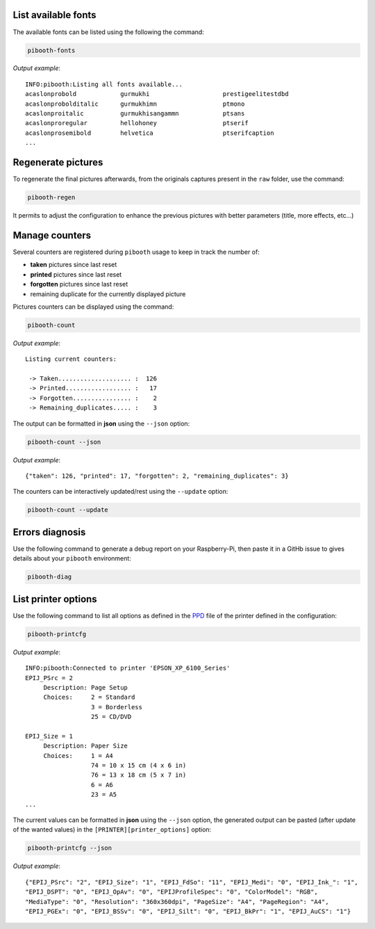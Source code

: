 .. _scripts:

List available fonts
--------------------

The available fonts can be listed using the following the command:

.. code-block:: bash

    pibooth-fonts

*Output example*::

    INFO:pibooth:Listing all fonts available...
    acaslonprobold            gurmukhi                    prestigeelitestdbd
    acaslonprobolditalic      gurmukhimn                  ptmono
    acaslonproitalic          gurmukhisangammn            ptsans
    acaslonproregular         hellohoney                  ptserif
    acaslonprosemibold        helvetica                   ptserifcaption
    ...

Regenerate pictures
-------------------

To regenerate the final pictures afterwards, from the originals captures present in the
``raw`` folder, use the command:

.. code-block:: bash

    pibooth-regen

It permits to adjust the configuration to enhance the previous pictures with better
parameters (title, more effects, etc...)

Manage counters
---------------

Several counters are registered during ``pibooth`` usage to keep in track the
number of:

- **taken** pictures since last reset
- **printed** pictures since last reset
- **forgotten** pictures since last reset
- remaining duplicate for the currently displayed picture

Pictures counters can be displayed using the command:

.. code-block:: bash

    pibooth-count

*Output example*::

    Listing current counters:

     -> Taken.................... :  126
     -> Printed.................. :   17
     -> Forgotten................ :    2
     -> Remaining_duplicates..... :    3

The output can be formatted in **json** using the ``--json`` option:

.. code-block:: bash

    pibooth-count --json

*Output example*::

    {"taken": 126, "printed": 17, "forgotten": 2, "remaining_duplicates": 3}

The counters can be interactively updated/rest using the ``--update`` option:

.. code-block:: bash

    pibooth-count --update

Errors diagnosis
----------------

Use the following command to generate a debug report on your Raspberry-Pi, then
paste it in a GitHb issue to gives details about your ``pibooth`` environment:

.. code-block:: bash

    pibooth-diag

List printer options
--------------------

Use the following command to list all options as defined in the
`PPD <https://www.cups.org/doc/spec-ppd.html>`_ file of the printer defined
in the configuration:

.. code-block:: bash

    pibooth-printcfg

*Output example*::

    INFO:pibooth:Connected to printer 'EPSON_XP_6100_Series'
    EPIJ_PSrc = 2
         Description: Page Setup
         Choices:     2 = Standard
                      3 = Borderless
                      25 = CD/DVD

    EPIJ_Size = 1
         Description: Paper Size
         Choices:     1 = A4
                      74 = 10 x 15 cm (4 x 6 in)
                      76 = 13 x 18 cm (5 x 7 in)
                      6 = A6
                      23 = A5
    ...

The current values can be formatted in **json** using the ``--json`` option, the
generated output can be pasted (after update of the wanted values) in the 
``[PRINTER][printer_options]`` option:

.. code-block:: bash

    pibooth-printcfg --json

*Output example*::

    {"EPIJ_PSrc": "2", "EPIJ_Size": "1", "EPIJ_FdSo": "11", "EPIJ_Medi": "0", "EPIJ_Ink_": "1",
    "EPIJ_DSPT": "0", "EPIJ_OpAv": "0", "EPIJProfileSpec": "0", "ColorModel": "RGB",
    "MediaType": "0", "Resolution": "360x360dpi", "PageSize": "A4", "PageRegion": "A4",
    "EPIJ_PGEx": "0", "EPIJ_BSSv": "0", "EPIJ_Silt": "0", "EPIJ_BkPr": "1", "EPIJ_AuCS": "1"}
